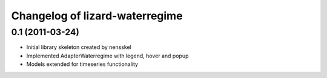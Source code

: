 Changelog of lizard-waterregime
===================================================


0.1 (2011-03-24)
----------------

- Initial library skeleton created by nensskel

- Implemented AdapterWaterregime with legend, hover and popup

- Models extended for timeseries functionality
